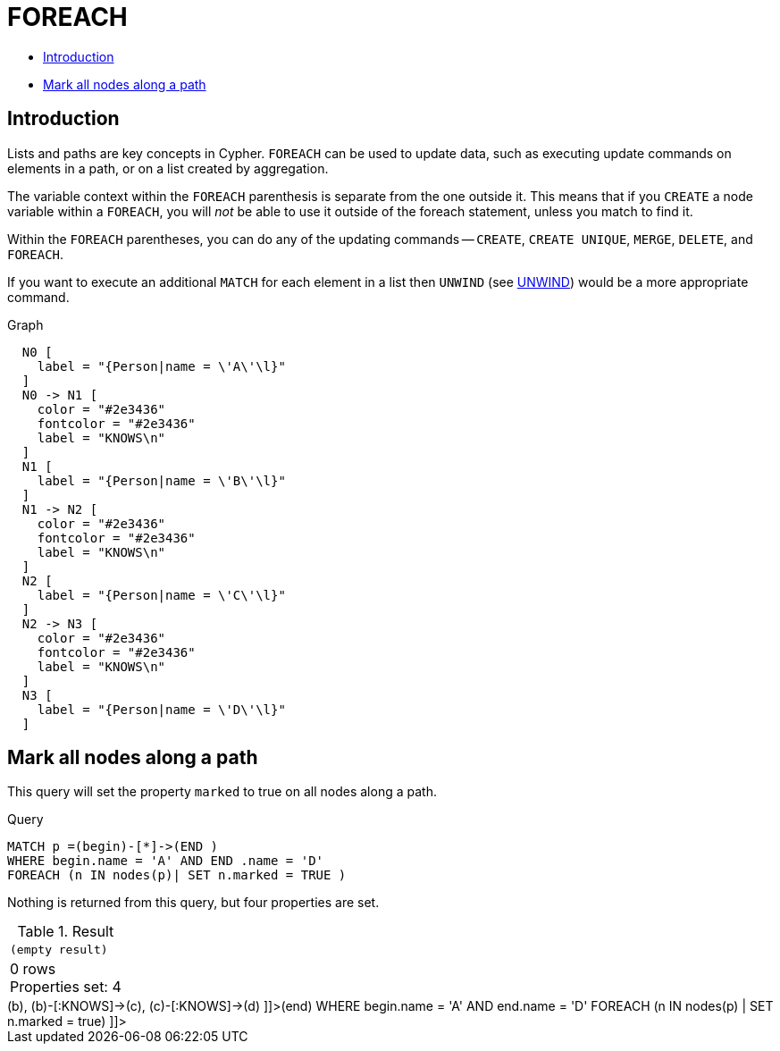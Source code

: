 [[query-foreach]]
= FOREACH
:description: The `FOREACH` clause is used to update data within a list, whether components of a path, or result of aggregation. 

* xref:clauses/foreach.adoc#query-foreach-introduction[Introduction]
* xref:clauses/foreach.adoc#foreach-mark-all-nodes-along-a-path[Mark all nodes along a path]
      

[[query-foreach-introduction]]
== Introduction

Lists and paths are key concepts in Cypher.
`FOREACH` can be used to update data, such as executing update commands on elements in a path, or on a list created by aggregation.

The variable context within the `FOREACH` parenthesis is separate from the one outside it.
This means that if you `CREATE` a node variable within a `FOREACH`, you will _not_ be able to use it outside of the foreach statement, unless you match to find it.

Within the `FOREACH` parentheses, you can do any of the updating commands -- `CREATE`, `CREATE UNIQUE`, `MERGE`, `DELETE`, and `FOREACH`.

If you want to execute an additional `MATCH` for each element in a list then `UNWIND` (see xref:clauses/unwind.adoc[UNWIND]) would be a more appropriate command.

.Graph
["dot", "FOREACH-1.svg", "neoviz", ""]
----
  N0 [
    label = "{Person|name = \'A\'\l}"
  ]
  N0 -> N1 [
    color = "#2e3436"
    fontcolor = "#2e3436"
    label = "KNOWS\n"
  ]
  N1 [
    label = "{Person|name = \'B\'\l}"
  ]
  N1 -> N2 [
    color = "#2e3436"
    fontcolor = "#2e3436"
    label = "KNOWS\n"
  ]
  N2 [
    label = "{Person|name = \'C\'\l}"
  ]
  N2 -> N3 [
    color = "#2e3436"
    fontcolor = "#2e3436"
    label = "KNOWS\n"
  ]
  N3 [
    label = "{Person|name = \'D\'\l}"
  ]

----
 

[[foreach-mark-all-nodes-along-a-path]]
== Mark all nodes along a path

This query will set the property `marked` to true on all nodes along a path.


.Query
[source, cypher]
----
MATCH p =(begin)-[*]->(END )
WHERE begin.name = 'A' AND END .name = 'D'
FOREACH (n IN nodes(p)| SET n.marked = TRUE )
----

Nothing is returned from this query, but four properties are set.

.Result
[role="queryresult",options="footer",cols="1*<m"]
|===
1+|(empty result)
1+d|0 rows +
Properties set: 4
|===

ifndef::nonhtmloutput[]
[subs="none"]
++++
<formalpara role="cypherconsole">
<title>Try this query live</title>
<para><database><![CDATA[
CREATE (a:Person {name: 'A'}),
       (b:Person {name: 'B'}),
       (c:Person {name: 'C'}),
       (d:Person {name: 'D'}),
       (a)-[:KNOWS]->(b),
       (b)-[:KNOWS]->(c),
       (c)-[:KNOWS]->(d)

]]></database><command><![CDATA[
MATCH p = (begin)-[*]->(end)
WHERE begin.name = 'A'
AND end.name = 'D'
FOREACH (n IN nodes(p) | SET n.marked = true)
]]></command></para></formalpara>
++++
endif::nonhtmloutput[]

